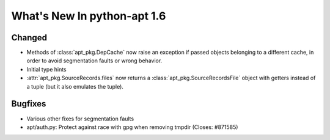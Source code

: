 What's New In python-apt 1.6
============================

Changed
-------
* Methods of :class:`apt_pkg.DepCache` now raise an exception if passed
  objects belonging to a different cache, in order to avoid segmentation
  faults or wrong behavior.

  .. versionchanged:: 1.6.1

    Starting with 1.6.1 and 1.7~alpha1, the exception raised is
    :class:`apt_pkg.CacheMismatchError`, and :class:`apt.cache.Cache` will
    automatically remap open packages and versions to a new cache.

* Initial type hints

* :attr:`apt_pkg.SourceRecords.files` now returns a
  :class:`apt_pkg.SourceRecordsFile` object with getters instead of
  a tuple (but it also emulates the tuple).

Bugfixes
--------
* Various other fixes for segmentation faults
* apt/auth.py: Protect against race with gpg when removing tmpdir
  (Closes: #871585)
